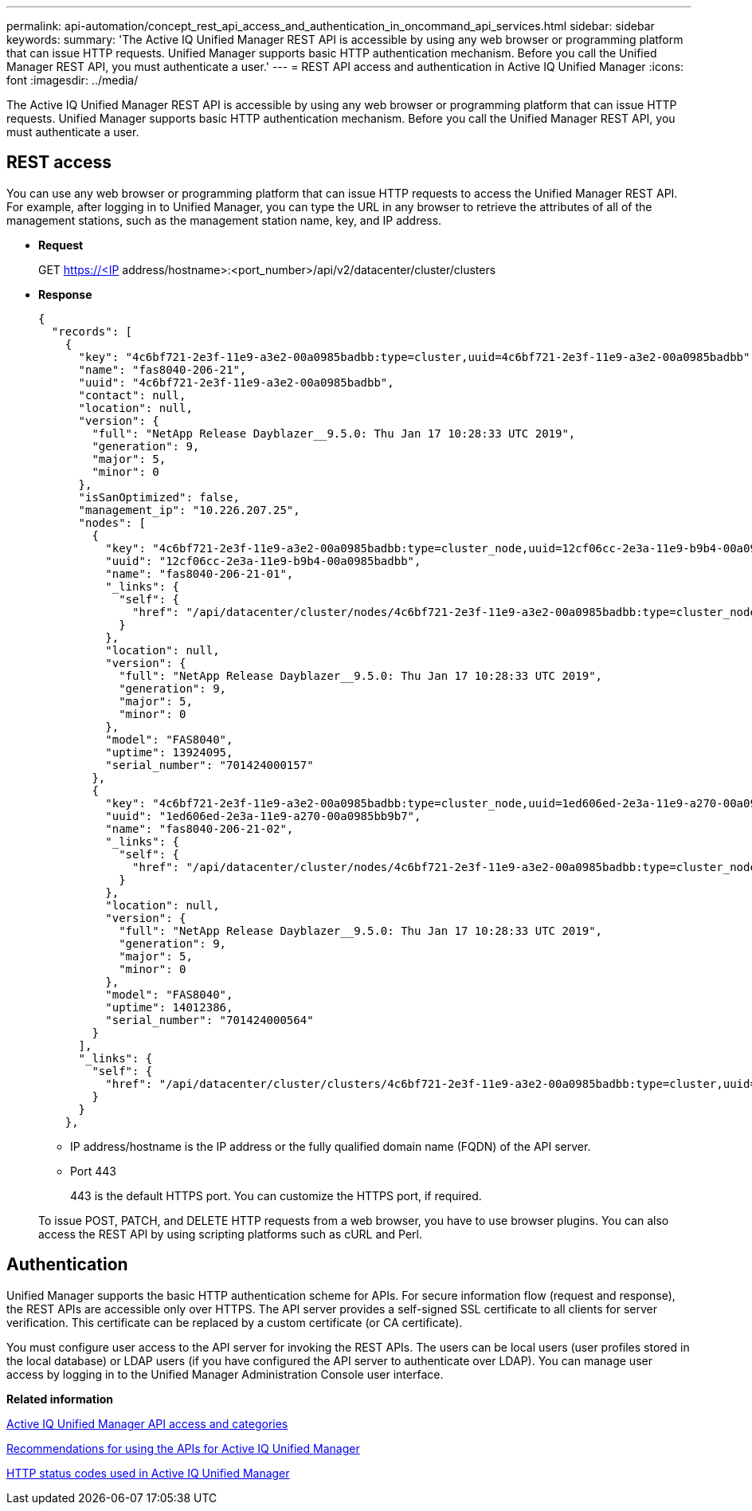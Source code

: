 ---
permalink: api-automation/concept_rest_api_access_and_authentication_in_oncommand_api_services.html
sidebar: sidebar
keywords: 
summary: 'The Active IQ Unified Manager REST API is accessible by using any web browser or programming platform that can issue HTTP requests. Unified Manager supports basic HTTP authentication mechanism. Before you call the Unified Manager REST API, you must authenticate a user.'
---
= REST API access and authentication in Active IQ Unified Manager
:icons: font
:imagesdir: ../media/

[.lead]
The Active IQ Unified Manager REST API is accessible by using any web browser or programming platform that can issue HTTP requests. Unified Manager supports basic HTTP authentication mechanism. Before you call the Unified Manager REST API, you must authenticate a user.

== REST access

You can use any web browser or programming platform that can issue HTTP requests to access the Unified Manager REST API. For example, after logging in to Unified Manager, you can type the URL in any browser to retrieve the attributes of all of the management stations, such as the management station name, key, and IP address.

* *Request*
+
GET https://<IP address/hostname>:<port_number>/api/v2/datacenter/cluster/clusters

* *Response*
+
----
{
  "records": [
    {
      "key": "4c6bf721-2e3f-11e9-a3e2-00a0985badbb:type=cluster,uuid=4c6bf721-2e3f-11e9-a3e2-00a0985badbb",
      "name": "fas8040-206-21",
      "uuid": "4c6bf721-2e3f-11e9-a3e2-00a0985badbb",
      "contact": null,
      "location": null,
      "version": {
        "full": "NetApp Release Dayblazer__9.5.0: Thu Jan 17 10:28:33 UTC 2019",
        "generation": 9,
        "major": 5,
        "minor": 0
      },
      "isSanOptimized": false,
      "management_ip": "10.226.207.25",
      "nodes": [
        {
          "key": "4c6bf721-2e3f-11e9-a3e2-00a0985badbb:type=cluster_node,uuid=12cf06cc-2e3a-11e9-b9b4-00a0985badbb",
          "uuid": "12cf06cc-2e3a-11e9-b9b4-00a0985badbb",
          "name": "fas8040-206-21-01",
          "_links": {
            "self": {
              "href": "/api/datacenter/cluster/nodes/4c6bf721-2e3f-11e9-a3e2-00a0985badbb:type=cluster_node,uuid=12cf06cc-2e3a-11e9-b9b4-00a0985badbb"
            }
          },
          "location": null,
          "version": {
            "full": "NetApp Release Dayblazer__9.5.0: Thu Jan 17 10:28:33 UTC 2019",
            "generation": 9,
            "major": 5,
            "minor": 0
          },
          "model": "FAS8040",
          "uptime": 13924095,
          "serial_number": "701424000157"
        },
        {
          "key": "4c6bf721-2e3f-11e9-a3e2-00a0985badbb:type=cluster_node,uuid=1ed606ed-2e3a-11e9-a270-00a0985bb9b7",
          "uuid": "1ed606ed-2e3a-11e9-a270-00a0985bb9b7",
          "name": "fas8040-206-21-02",
          "_links": {
            "self": {
              "href": "/api/datacenter/cluster/nodes/4c6bf721-2e3f-11e9-a3e2-00a0985badbb:type=cluster_node,uuid=1ed606ed-2e3a-11e9-a270-00a0985bb9b7"
            }
          },
          "location": null,
          "version": {
            "full": "NetApp Release Dayblazer__9.5.0: Thu Jan 17 10:28:33 UTC 2019",
            "generation": 9,
            "major": 5,
            "minor": 0
          },
          "model": "FAS8040",
          "uptime": 14012386,
          "serial_number": "701424000564"
        }
      ],
      "_links": {
        "self": {
          "href": "/api/datacenter/cluster/clusters/4c6bf721-2e3f-11e9-a3e2-00a0985badbb:type=cluster,uuid=4c6bf721-2e3f-11e9-a3e2-00a0985badbb"
        }
      }
    },
----

 ** IP address/hostname is the IP address or the fully qualified domain name (FQDN) of the API server.
 ** Port 443
+
443 is the default HTTPS port. You can customize the HTTPS port, if required.

+
To issue POST, PATCH, and DELETE HTTP requests from a web browser, you have to use browser plugins. You can also access the REST API by using scripting platforms such as cURL and Perl.

== Authentication

Unified Manager supports the basic HTTP authentication scheme for APIs. For secure information flow (request and response), the REST APIs are accessible only over HTTPS. The API server provides a self-signed SSL certificate to all clients for server verification. This certificate can be replaced by a custom certificate (or CA certificate).

You must configure user access to the API server for invoking the REST APIs. The users can be local users (user profiles stored in the local database) or LDAP users (if you have configured the API server to authenticate over LDAP). You can manage user access by logging in to the Unified Manager Administration Console user interface.

*Related information*

xref:concept_api_url_and_categories.adoc[Active IQ Unified Manager API access and categories]

xref:reference_recommendations_to_use_the_apis.adoc[Recommendations for using the APIs for Active IQ Unified Manager]

xref:reference_authentication_errors.adoc[HTTP status codes used in Active IQ Unified Manager]
